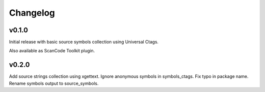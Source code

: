 Changelog
=========


v0.1.0
------

Initial release with basic source symbols collection using Universal Ctags.

Also available as ScanCode Toolkit plugin.

v0.2.0
------

Add source strings collection using xgettext.
Ignore anonymous symbols in symbols_ctags.
Fix typo in package name.
Rename symbols output to source_symbols.


